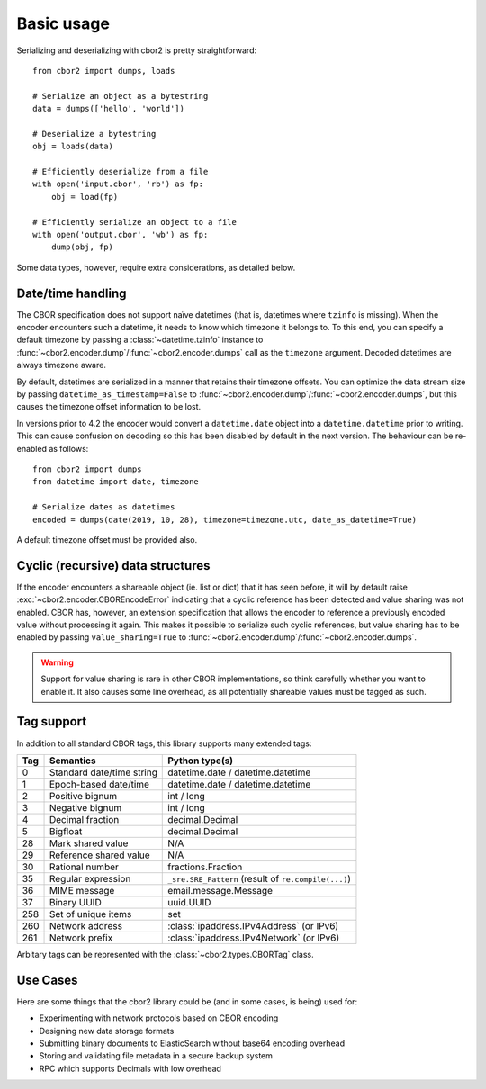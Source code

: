 Basic usage
===========

Serializing and deserializing with cbor2 is pretty straightforward::

    from cbor2 import dumps, loads

    # Serialize an object as a bytestring
    data = dumps(['hello', 'world'])

    # Deserialize a bytestring
    obj = loads(data)

    # Efficiently deserialize from a file
    with open('input.cbor', 'rb') as fp:
        obj = load(fp)

    # Efficiently serialize an object to a file
    with open('output.cbor', 'wb') as fp:
        dump(obj, fp)

Some data types, however, require extra considerations, as detailed below.

Date/time handling
------------------

The CBOR specification does not support naïve datetimes (that is, datetimes where ``tzinfo`` is
missing). When the encoder encounters such a datetime, it needs to know which timezone it belongs
to. To this end, you can specify a default timezone by passing a :class:`~datetime.tzinfo` instance
to :func:`~cbor2.encoder.dump`/:func:`~cbor2.encoder.dumps` call as the ``timezone`` argument.
Decoded datetimes are always timezone aware.

By default, datetimes are serialized in a manner that retains their timezone offsets. You can
optimize the data stream size by passing ``datetime_as_timestamp=False`` to
:func:`~cbor2.encoder.dump`/:func:`~cbor2.encoder.dumps`, but this causes the timezone offset
information to be lost.

In versions prior to 4.2 the encoder would convert a ``datetime.date`` object into a
``datetime.datetime`` prior to writing. This can cause confusion on decoding so this has been
disabled by default in the next version. The behaviour can be re-enabled as follows::

    from cbor2 import dumps
    from datetime import date, timezone

    # Serialize dates as datetimes
    encoded = dumps(date(2019, 10, 28), timezone=timezone.utc, date_as_datetime=True)

A default timezone offset must be provided also.

Cyclic (recursive) data structures
----------------------------------

If the encoder encounters a shareable object (ie. list or dict) that it has seen before, it will
by default raise :exc:`~cbor2.encoder.CBOREncodeError` indicating that a cyclic reference has been
detected and value sharing was not enabled. CBOR has, however, an extension specification that
allows the encoder to reference a previously encoded value without processing it again. This makes
it possible to serialize such cyclic references, but value sharing has to be enabled by passing
``value_sharing=True`` to :func:`~cbor2.encoder.dump`/:func:`~cbor2.encoder.dumps`.

.. warning:: Support for value sharing is rare in other CBOR implementations, so think carefully
    whether you want to enable it. It also causes some line overhead, as all potentially shareable
    values must be tagged as such.

Tag support
-----------

In addition to all standard CBOR tags, this library supports many extended tags:

=== ======================================== ====================================================
Tag Semantics                                Python type(s)
=== ======================================== ====================================================
0   Standard date/time string                datetime.date / datetime.datetime
1   Epoch-based date/time                    datetime.date / datetime.datetime
2   Positive bignum                          int / long
3   Negative bignum                          int / long
4   Decimal fraction                         decimal.Decimal
5   Bigfloat                                 decimal.Decimal
28  Mark shared value                        N/A
29  Reference shared value                   N/A
30  Rational number                          fractions.Fraction
35  Regular expression                       ``_sre.SRE_Pattern`` (result of ``re.compile(...)``)
36  MIME message                             email.message.Message
37  Binary UUID                              uuid.UUID
258 Set of unique items                      set
260 Network address                          :class:`ipaddress.IPv4Address` (or IPv6)
261 Network prefix                           :class:`ipaddress.IPv4Network` (or IPv6)
=== ======================================== ====================================================

Arbitary tags can be represented with the :class:`~cbor2.types.CBORTag` class.


Use Cases
---------

Here are some things that the cbor2 library could be (and in some cases, is being) used for:

- Experimenting with network protocols based on CBOR encoding
- Designing new data storage formats
- Submitting binary documents to ElasticSearch without base64 encoding overhead
- Storing and validating file metadata in a secure backup system
- RPC which supports Decimals with low overhead

